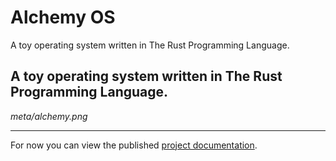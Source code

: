 * Alchemy OS
A toy operating system written in The Rust Programming Language.
** A toy operating system written in The Rust Programming Language.

[[meta/alchemy.png]]

-----

For now you can view the published [[https://alchemy-os.github.io/alchemy/alchemy/index.html][project documentation]].
